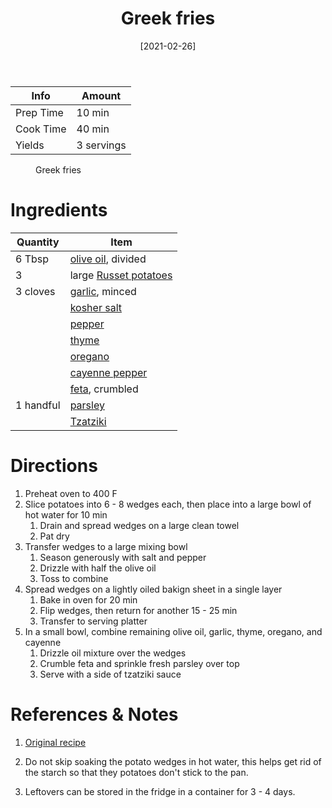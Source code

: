 :PROPERTIES:
:ID:       47adf625-e086-4004-8edf-002ed30e1411
:END:
#+TITLE: Greek fries
#+DATE: [2021-02-26]
#+LAST_MODIFIED: [2022-07-25 Mon 09:05]
#+FILETAGS: :recipe:appetizer:

| Info      | Amount     |
|-----------+------------|
| Prep Time | 10 min     |
| Cook Time | 40 min     |
| Yields    | 3 servings |

#+CAPTION: Greek fries
[[../_assets/greek-fries.jpg]]

* Ingredients

| Quantity  | Item                  |
|-----------+-----------------------|
| 6 Tbsp    | [[id:a3cbe672-676d-4ce9-b3d5-2ab7cdef6810][olive oil]], divided    |
| 3         | large [[id:c4a7d6a1-55f7-4c1a-a28c-de8b2020b89d][Russet potatoes]] |
| 3 cloves  | [[id:f120187f-f080-4f7c-b2cc-72dc56228a07][garlic]], minced        |
|           | [[id:026747d6-33c9-43c8-9d71-e201ed476116][kosher salt]]           |
|           | [[id:68516e6c-ad08-45fd-852b-ba45ce50a68b][pepper]]                |
|           | [[id:e9291faa-bd9d-4b1d-a751-3f99f7757fc6][thyme]]                 |
|           | [[id:88239f38-3c15-4b0d-8052-54718aaea7a3][oregano]]               |
|           | [[id:964cf8d4-b475-4188-b372-cd92a1346089][cayenne pepper]]        |
|           | [[id:0542dc9c-467d-467c-8b28-a319f5993572][feta]], crumbled        |
| 1 handful | [[id:229255c9-73ba-48f6-9216-7e4fa5938c06][parsley]]               |
|           | [[id:fd79465d-02fb-4a00-b845-a818bff68417][Tzatziki]]              |

* Directions

1. Preheat oven to 400 F
2. Slice potatoes into 6 - 8 wedges each, then place into a large bowl of hot water for 10 min
   1. Drain and spread wedges on a large clean towel
   2. Pat dry
3. Transfer wedges to a large mixing bowl
   1. Season generously with salt and pepper
   2. Drizzle with half the olive oil
   3. Toss to combine
4. Spread wedges on a lightly oiled bakign sheet in a single layer
   1. Bake in oven for 20 min
   2. Flip wedges, then return for another 15 - 25 min
   3. Transfer to serving platter
5. In a small bowl, combine remaining olive oil, garlic, thyme, oregano, and cayenne
   1. Drizzle oil mixture over the wedges
   2. Crumble feta and sprinkle fresh parsley over top
   3. Serve with a side of tzatziki sauce

* References & Notes

1. [[https://www.themediterraneandish.com/greek-style-oven-fries/][Original recipe]]

2. Do not skip soaking the potato wedges in hot water, this helps get rid of the starch so that they potatoes don't stick to the pan.

3. Leftovers can be stored in the fridge in a container for 3 - 4 days.

